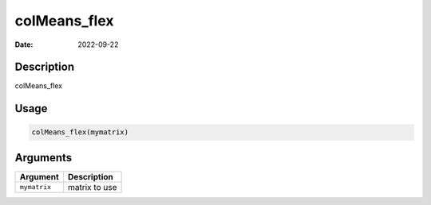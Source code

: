 =============
colMeans_flex
=============

:Date: 2022-09-22

Description
===========

colMeans_flex

Usage
=====

.. code:: r

   colMeans_flex(mymatrix)

Arguments
=========

============ =============
Argument     Description
============ =============
``mymatrix`` matrix to use
============ =============
